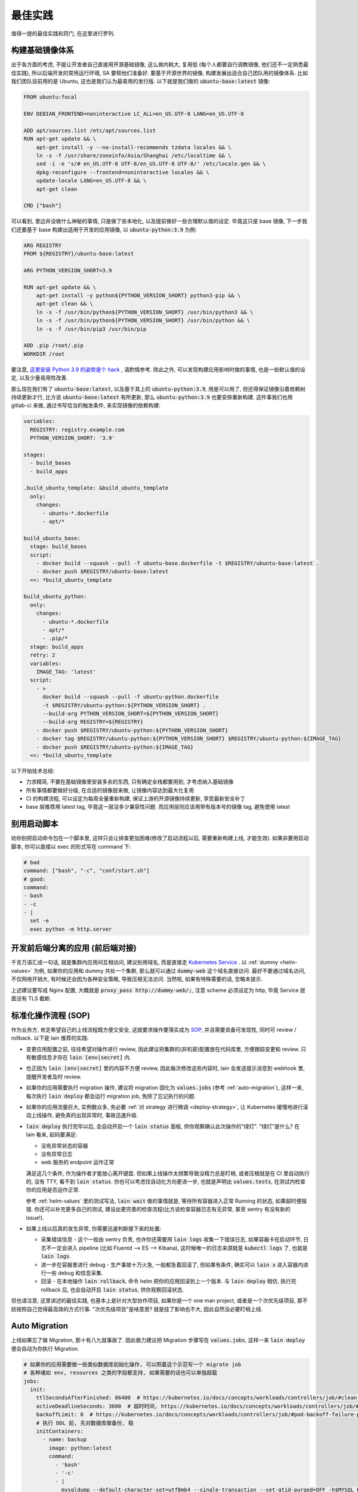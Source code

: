 最佳实践
========

值得一提的最佳实践和窍门, 在这里进行罗列.

构建基础镜像体系
----------------

出于各方面的考虑, 不能让开发者自己直接用开源基础镜像, 这么做内耗大, 复用低 (每个人都要自行调教镜像, 他们还不一定熟悉最佳实践), 所以后端开发的常用运行环境, SA 要帮他们准备好. 要基于开源世界的镜像, 构建发展出适合自己团队用的镜像体系. 比如我们团队目前用的是 Ubuntu, 这也是我们认为最易用的发行版. 以下就是我们做的 :code:`ubuntu-base:latest` 镜像:

.. code-block:: Dockerfile

    FROM ubuntu:focal

    ENV DEBIAN_FRONTEND=noninteractive LC_ALL=en_US.UTF-8 LANG=en_US.UTF-8

    ADD apt/sources.list /etc/apt/sources.list
    RUN apt-get update && \
        apt-get install -y --no-install-recommends tzdata locales && \
        ln -s -f /usr/share/zoneinfo/Asia/Shanghai /etc/localtime && \
        sed -i -e 's/# en_US.UTF-8 UTF-8/en_US.UTF-8 UTF-8/' /etc/locale.gen && \
        dpkg-reconfigure --frontend=noninteractive locales && \
        update-locale LANG=en_US.UTF-8 && \
        apt-get clean

    CMD ["bash"]

可以看到, 里边并没做什么神秘的事情, 只是做了些本地化, 以及提前做好一些合理默认值的设定. 毕竟这只是 base 镜像, 下一步我们还要基于 base 构建出适用于开发的应用镜像, 以 :code:`ubuntu-python:3.9` 为例:

.. code-block:: Dockerfile

    ARG REGISTRY
    FROM ${REGISTRY}/ubuntu-base:latest

    ARG PYTHON_VERSION_SHORT=3.9

    RUN apt-get update && \
        apt-get install -y python${PYTHON_VERSION_SHORT} python3-pip && \
        apt-get clean && \
        ln -s -f /usr/bin/python${PYTHON_VERSION_SHORT} /usr/bin/python3 && \
        ln -s -f /usr/bin/python${PYTHON_VERSION_SHORT} /usr/bin/python && \
        ln -s -f /usr/bin/pip3 /usr/bin/pip

    ADD .pip /root/.pip
    WORKDIR /root

要注意, `这里安装 Python 3.9 的姿势是个 hack <https://stackoverflow.com/questions/65644782/how-to-install-pip-for-python-3-9-on-ubuntu-20-04/70681853#70681853>`_ , 请酌情参考. 除此之外, 可以发现构建应用影响时做的事情, 也是一些默认值的设定, 以及少量易用性改善.

那么现在我们有了 :code:`ubuntu-base:latest`, 以及基于其上的 :code:`ubuntu-python:3.9`, 用是可以用了, 但还得保证镜像沿着依赖树持续更新才行, 比方说 :code:`ubuntu-base:latest` 有所更新, 那么 :code:`ubuntu-python:3.9` 也要安排重新构建. 这件事我们也用 gitlab-ci 来做, 通过书写恰当的触发条件, 来实现镜像的依赖构建:

.. code-block:: yaml

    variables:
      REGISTRY: registry.example.com
      PYTHON_VERSION_SHORT: '3.9'

    stages:
      - build_bases
      - build_apps

    .build_ubuntu_template: &build_ubuntu_template
      only:
        changes:
          - ubuntu-*.dockerfile
          - apt/*

    build_ubuntu_base:
      stage: build_bases
      script:
        - docker build --squash --pull -f ubuntu-base.dockerfile -t $REGISTRY/ubuntu-base:latest .
        - docker push $REGISTRY/ubuntu-base:latest
      <<: *build_ubuntu_template

    build_ubuntu_python:
      only:
        changes:
          - ubuntu-*.dockerfile
          - apt/*
          - .pip/*
      stage: build_apps
      retry: 2
      variables:
        IMAGE_TAG: 'latest'
      script:
        - >
          docker build --squash --pull -f ubuntu-python.dockerfile
          -t $REGISTRY/ubuntu-python:${PYTHON_VERSION_SHORT} .
          --build-arg PYTHON_VERSION_SHORT=${PYTHON_VERSION_SHORT}
          --build-arg REGISTRY=${REGISTRY}
        - docker push $REGISTRY/ubuntu-python:${PYTHON_VERSION_SHORT}
        - docker tag $REGISTRY/ubuntu-python:${PYTHON_VERSION_SHORT} $REGISTRY/ubuntu-python:${IMAGE_TAG}
        - docker push $REGISTRY/ubuntu-python:${IMAGE_TAG}
      <<: *build_ubuntu_template

以下开始技术总结:

* 力求精简, 不要在基础镜像里安装多余的东西, 只有确定全栈都要用到, 才考虑纳入基础镜像
* 所有事情都要做好分级, 在合适的镜像层来做, 让镜像内容达到最大化复用
* CI 的构建流程, 可以设定为每周全量重新构建, 保证上游的开源镜像持续更新, 享受最新安全补丁
* base 层推荐用 latest tag, 毕竟这一层没多少兼容性问题. 而应用层则应该用带有版本号的镜像 tag, 避免使用 latest

别用启动脚本
------------

劝你别把启动命令包在一个脚本里, 这样只会让排查更加困难(修改了启动流程以后, 需要重新构建上线, 才能生效). 如果非要用启动脚本, 你可以直接以 exec 的形式写在 command 下:

.. code-block:: yaml

  # bad
  command: ["bash", "-c", "conf/start.sh"]
  # good:
  command:
  - bash
  - -c
  - |
    set -e
    exec python -m http.server

开发前后端分离的应用 (前后端对接)
---------------------------------

千言万语汇成一句话, 就是集群内应用间互相访问, 建议别用域名, 而是直接走 `Kubernetes Service <https://kubernetes.io/zh/docs/concepts/services-networking/connect-applications-service/>`_ . 以 :ref:`dummy <helm-values>` 为例, 如果你的应用和 dummy 共处一个集群, 那么就可以通过 :code:`dummy-web` 这个域名直接访问. 最好不要通过域名访问, 不仅网络开销大, 有时候还会因为各种安全策略, 导致压根无法访问. 当然啦, 如果有特殊需要的话, 忽略本提示.

上述建议要写成 Nginx 配置, 大概就是 :code:`proxy_pass http://dummy-web/;`, 注意 scheme 必须设定为 http, 毕竟 Service 层面没有 TLS 截断.

标准化操作流程 (SOP)
--------------------

作为业务方, 肯定希望自己的上线流程既方便又安全, 这就要求操作要落实成为 `SOP <https://en.wikipedia.org/wiki/Standard_operating_procedure>`_, 并且需要具备可发现性, 同时可 review / rollback. 以下是 lain 推荐的实践:

* 变更应用配置之前, 往往希望对操作进行 review, 因此建议将集群的(非机密)配置放在代码库里, 方便跟踪变更和 review. 只有敏感信息才存在 :code:`lain [env|secret]` 内.
* 也正因为 :code:`lain [env|secret]` 里的内容不方便 review, 因此每次修改这些内容时, lain 会发送提示消息到 webhook 里, 提醒开发者及时 review.
* 如果你的应用需要执行 migration 操作, 建议将 migration 固化为 :code:`values.jobs` (参考 :ref:`auto-migration`), 这样一来, 每次执行 :code:`lain deploy` 都会运行 migration job, 免除了忘记执行的问题.
* 如果你的应用流量巨大, 实例数众多, 务必要 :ref:`对 strategy 进行微调 <deploy-strategy>`, 让 Kubernetes 缓慢地进行滚动上线操作, 避免真的出现异常时, 事故迅速升级.
* :code:`lain deploy` 执行完毕以后, 会自动开启一个 :code:`lain status` 面板, 供你观察确认此次操作的"绿灯". "绿灯"是什么? 在 lain 看来, 起码要满足:

  * 没有异常状态的容器
  * 没有异常日志
  * web 服务的 endpoint 运作正常

  满足这几个条件, 作为操作者才能放心离开键盘. 但如果上线操作太频繁导致没精力总是盯梢, 或者压根就是在 CI 里自动执行的, 没有 TTY, 看不到 :code:`lain status`. 你也可以考虑往自动化方向更进一步, 也就是声明出 :code:`values.tests`, 在测试内检查你的应用是否运作正常.

  参考 :ref:`helm-values` 里的测试写法, :code:`lain wait` 做的事情就是, 等待所有容器进入正常 Running 的状态, 如果超时便报错. 你还可以补充更多自己的测试, 建设出更完善的检查流程(比方说检查容器日志有无异常, 甚至 sentry 有没有新的 issue!).
* 如果上线以后真的发生异常, 你需要迅速判断接下来的处置:

  * 采集错误信息 - 这个一般由 sentry 负责, 也许你还需要用 :code:`lain logs` 收集一下错误日志, 如果容器卡在启动环节, 日志不一定会进入 pipeline (比如 Fluentd --> ES --> Kibana), 这时候唯一的日志来源就是 :code:`kubectl logs` 了, 也就是 :code:`lain logs`.
  * 进一步在容器里进行 debug - 生产事故十万火急, 一般都急着回滚了, 但如果有条件, 确实可以 :code:`lain x` 进入容器内进行一些 debug 和信息采集.
  * 回滚 - 在本地操作 :code:`lain rollback`, 命令 helm 把你的应用回滚到上一个版本. 与 :code:`lain deploy` 相仿, 执行完 rollback 后, 也会自动开启 :code:`lain status`, 供你观察回滚状态.

但也请注意, 这里讲述的最佳实践, 也基本上是针对大型协作项目, 如果你是一个 one man project, 或者是一个次优先级项目, 那不妨按照自己觉得最高效的方式行事. "次优先级项目"是啥意思? 就是挂了影响也不大, 因此自然没必要盯梢上线.

.. _auto-migration:

Auto Migration
--------------

上线如果忘了做 Migration, 那十有八九就事故了. 因此极力建议把 Migration 步骤写在 :code:`values.jobs`, 这样一来 :code:`lain deploy` 便会自动为你执行 Migration.

.. code-block:: yaml

    # 如果你的应用需要做一些类似数据库初始化操作, 可以照着这个示范写一个 migrate job
    # 各种诸如 env, resources 之类的字段都支持, 如果需要的话也可以单独超载
    jobs:
      init:
        ttlSecondsAfterFinished: 86400  # https://kubernetes.io/docs/concepts/workloads/controllers/job/#clean-up-finished-jobs-automatically
        activeDeadlineSeconds: 3600  # 超时时间, https://kubernetes.io/docs/concepts/workloads/controllers/job/#job-termination-and-cleanup
        backoffLimit: 0  # https://kubernetes.io/docs/concepts/workloads/controllers/job/#pod-backoff-failure-policy
        # 执行 DDL 前, 先对数据库做备份, 稳
        initContainers:
          - name: backup
            image: python:latest
            command:
              - 'bash'
              - '-c'
              - |
                mysqldump --default-character-set=utf8mb4 --single-transaction --set-gtid-purged=OFF -h$MYSQL_HOST -p$MYSQL_PASSWORD -u$MYSQL_USER $MYSQL_DB | gzip -c > /jfs/backup/{{ appname }}/$MYSQL_DB-backup.sql.gz
            # 注意下面这里并不是照抄就能用的!
            # jfs-backup-dir 需要在 volumes 下声明出来, 才能在这里引用
            # 详见 "撰写 Helm Values" 这一节的示范
            volumeMounts:
              - name: jfs-backup-dir
                mountPath: /jfs/backup/{{ appname }}/  # 这个目录需要你手动创建好
        # 以下 annotation 能保证 helm 在 upgrade 之前运行该 job, 不成功不继续进行 deploy
        annotations:
          "helm.sh/hook": post-install,pre-upgrade
          "helm.sh/hook-delete-policy": before-hook-creation
        command:
          - 'bash'
          - '-c'
          - |
            set -e
            alembic upgrade heads

即便有了 Auto-Migration, 业务其实也有放心不下的事情: 上线都是 CI 来执行的, 做 Daily Release 的时候, CI 可不知道这一次上线需不需要执行 DDL, 万一出现死锁的话, 那可就事故了.

因此如果需要阻止 CI 进行需要 Migration 的上线任务, 可以用类似下方这个脚本来检查是否需要做 Migration, 如果有则打断 CI, 并且发消息到频道里, 提醒手动上线.

.. code-block:: bash

    #!/usr/bin/env bash
    set -euo pipefail
    IFS=$'\n\t'


    current=$(lain x -- bash -c 'basename $(alembic show current|grep Path|sed "s/Path: //")' | grep -o -E "^\w+\.py")
    head=$(basename $(ls alembic/versions/ -t1 -p | head -n1))

    if [ "$current" != "$head" ]; then
      msg="refuse to deploy due to alembic differences:
      current $current
      head $head
      job url: $CI_JOB_URL"
      echo $msg
      lain send-msg $msg
      exit 1
    fi

.. warning::

   运行 Job 出问题了! 如何中断?

   * 立刻 ctrl-c 掐断 lain deploy
   * 如果需要获取出错日志, 执行 :code:`lain logs [job-name]` 就能打印出来, 出错的容器不会被清理掉, 但万一容器真的找不到了, 也可以去 kibana 上看日志, 用 :code:`lain status -s` 就能打印出日志链接
   * 如果仅仅是需要打断 Job, 那就需要先获取 job name, 怎么找呢? 可以用以下方法:

     * 用 :code:`lain status` 找到 Pod name, 例如 :code:`[APPNAME]-migration-xxx`, 那么 job name 便是 :code:`[APPNAME]-migration`
     * :code:`kubectl get job | ack [APPNAME]`

   * 知道 job name 就好办了, 执行 :code:`kubectl delete job [job name]`, Job 就被删除了
   * 对于 MySQL Migration, 删掉 Job 还不算完, 毕竟指令已经提交给数据库了, 你需要连上数据库, :code:`show processlist` 地研究为什么 Migration 会死锁, 并且对罪魁祸首的命令执行 Kill.

.. _health-check:

健康检查
--------

如果你阅读过 :ref:`values.yaml 示范 <helm-values>`, 那你多半已经了解到, Kubernetes 提供 :code:`readinessProbe` 和 :code:`livenessProbe` 两种健康检查机制, 作为示范, 你可以这样书写:

.. code-block:: yaml

       # readinessProbe 如果检测不通过, 将会从 Service Endpoint 中移除
       # 这样一来, 容器就不再接受流量了
       readinessProbe:
         httpGet:
           path: /healthcheck
           port: 8000
         initialDelaySeconds: 5
         periodSeconds: 3
         failureThreshold: 1
       # livenessProbe 如果检测不通过, 将会直接重启容器
       livenessProbe:
         httpGet:
           path: /healthcheck
           port: 8000
         initialDelaySeconds: 60
         periodSeconds: 5
         failureThreshold: 10

书写健康检查配置, 请注意以下几点:

* :code:`initialDelaySeconds`: 容器创建好之后, 你往往希望先等上一段时间, 再开始健康检查. 这个参数就是用来控制等待多久:

  对于 readinessProbe, 建议写成 1-5s, 容器创建以后, 就尽快开启检查, 健康了就立马开始接受流量.

  而对于 livenessProbe, 事情就略有不同了, 比如一个应用需要 3 分钟时间预热, 那你最好把 :code:`initialDelaySeconds` 写成大于 360s, 否则应用还没准备好, 就被 livenessProbe 断定为不健康, 然后操作重启. 这样一来, 这个应用将会一辈子都陷入在重启循环里.
* :code:`periodSeconds`: 多久执行一次健康检查, 这个视情况写 1-5s 均可, 但如果你的健康检查接口需要消耗比较多的资源, 也可以适量放松, 否则过于频繁的健康检查, 将有可能压垮容器.
* :code:`failureThreshold`: 失败多少次, 才标记为"不健康", 对于 readinessProbe, 我们尽量填 1. 而对于 livenessProbe, 一般而言还是放松一些, 多给他几次机会, 否则一遇到失败就造成容器重启, 在大流量场景下反而容易引起"雪崩".

.. _gitlab-ci-build:

应用镜像的构建, 以及 CI 配置
----------------------------

有这样一类应用: 构建环境重, runtime 则非常轻. 比如 Node.js 的世界就离不开 node_modules 这个目录, 并且往往占用不少空间, 而且小文件异常多.

:code:`values.build.prepare`, 以及 :code:`values.release` 这两部分功能, 正是为了这种场景准备的:

.. code-block:: yaml

    build:
      base: node:16-buster
      prepare:
        env:
          PATH: '/lain/app/node_modules/.bin:${PATH}'
        script:
          # 在 prepare 镜像里提前预装一次依赖, 每次依赖变更的时候都可以重新 prepare 一番
          # 生成的 prepare 镜像形如 [APPNAME]:prepare, 这个镜像可以直接用在 GitLab CI Job 里, 比如用来跑单元测试
          - yarn install --prefer-offline --cache .cache/
        keep:
          - node_modules
      script:
        # 在 build 阶段再次安装依赖, 这次安装由于已经享受到了 prepare 镜像里的缓存, 按理说会快很多
        - yarn install --prefer-offline --cache .cache/
        - REACT_APP_RELEASE=$LAIN_META yarn build

    release:
      dest_base: openresty:1.19.3.1-2-buster-fat
      copy:
        # release 镜像就是个 nginx, 因此把构建的产物拷贝到容器里, 然后让 nginx 配置文件就位, 就算完成了
        - /lain/app/deploy
        - /lain/app/build
      script:
        - mkdir -p /etc/nginx/conf.d /var/log/nginx
        - cp -a /etc/openresty/* /etc/nginx
        - rm -rf /etc/openresty /etc/nginx/*.default
        - ln -s -f /lain/app/deploy/nginx.conf /etc/nginx/nginx.conf
        - ln -s -f /lain/app/deploy/nginx.site.conf /etc/nginx/conf.d/site.conf

相应的, GitLab CI Job 可以这样声明:

.. code-block:: yaml

    stages:
      - test

    test_job:
      # prepare 镜像里虽然已经预装了 node_modules, 但由于 GitLab CI Cache 机制的问题, 并没有办法复用
      # 不复用问题也不大, 我们就用 GitLab CI 自己的 Cache 机制, 都能让 Job 的安装大大加速
      image: [APPNAME]:prepare
      stage: test
      script:
        # 再次执行安装, 确保项目依赖符合 yarn.lock
        - yarn install --frozen-lockfile
        - yarn test -- --coverage --collectCoverage
      cache:
        - key: node-cache
          paths:
          - .cache/
          - node_modules/

    # 之所以把 prepare 放在最后, 是因为 prepare 镜像只是一层缓存, 不必非得等 prepare 完成, 才继续接下来的 test / deploy
    # 但如果在 prepare.script 里增加了新的依赖, 由于执行顺序的问题, 运行 test_job 的时候, prepare 镜像还没有重新生成
    # 这时候可能就只好辛苦你本地先 prepare 一番了, 或者把这些新的依赖在 test_job.script 里手动安装一下
    prepare_job:
      stage: .post
      cache:
        - paths:
          - .cache/
      rules:
        # 代码合并到主干以后, 如果发现 lockfile 有所更新, 那就重新 prepare
        - if: '$CI_PROJECT_NAMESPACE == "dev" && $CI_COMMIT_BRANCH == "master" && $CI_PIPELINE_SOURCE != "schedule"'
          changes:
            - yarn.lock
      script:
        - lain use test
        - lain prepare

在做缓存这件事上, :code:`lain prepare` 和 CI Cache 做的事情是等价的, 所以事实上如果完全不用 GitLab CI Cache, 我们也能达到非常近似的效果:

.. code-block:: yaml

    stages:
      - test

    test_job:
      # prepare 镜像里虽然已经预装了 node_modules, 但由于 GitLab CI Cache 机制的问题, 并没有办法复用
      # 不复用问题也不大, 我们就用 GitLab CI 自己的 Cache 机制, 效果是类似的, 都能让 Job 的安装大大加速
      image: [APPNAME]:prepare
      stage: test
      script:
        # prepare 镜像里的 node_modules 和 GitLab CI 的运行目录不一样
        # 因此如果想要复用 node_modules, 只好做一下 link, 无伤大雅
        - ln -s -f /lain/app/node_modules .
        # prepare 镜像里的 node_modules 未必是最新的, 因此这里的 yarn install 其实需要重新安装变更的内容
        # 通常在开发流程中, lockfile 是不会频繁大量变动的, 因此在这里重新 install, 一般也不会耗费多少时间
        # 如果你希望每一次 Job 运行都能享受到最新的缓存, 那么像上边例子中使用 GitLab CI Cache 将会是更好的选择
        # 因为 GitLab CI 每次执行完都会更新上传缓存, 而 prepare 镜像只会在重新 :code:`lain prepare` 后, 才会更新
        - yarn install --frozen-lockfile
        - yarn test -- --coverage --collectCoverage

.. _deploy-strategy:

滚动上线
--------

滚动上线是一个最为常见的实践, 但要注意, 如果你的实例数众多 (>20), 并且存在超售 CPU 的情况, 那你最好对 `update strategy <https://kubernetes.io/docs/concepts/workloads/controllers/deployment/#updating-a-deployment>`_ 进行调整适配, 防止同时启动大量容器的时候, 对节点 CPU 占用过高, 导致 `启动拥堵 <https://github.com/kubernetes/kubernetes/issues/3312>`_.

.. code-block:: yaml

    # values-prod.yaml
    deployments:
      web:
        strategy:
          type: RollingUpdate
          rollingUpdate:
            # 每次只滚动一个容器, 稳
            maxSurge: 1
            maxUnavailable: 1

同理, 如果你的应用第一次上线, 那最好不要一下子全量上线, 而是一次 10 个左右地递增. 某些应用启动期间有一瞬的 CPU 用量极高, 而之后则进入静息状态, 这种情况大家都喜欢写成 low requests, high limits. 这么做本来也没什么毛病, 但若是一下子启动大量容器, 节点的 CPU 就不一定能撑住了, 进入卡死状态, 最终只能重启节点才能解决.

.. _multiple-helm-releases:

把一个代码仓库部署成不同 APP
----------------------------

为啥一个仓库会想要部署成两个 APP? 这不是故意增加维护难度吗?

这么说吧, 很多应用的开发场景都有各种"难言之隐", 比如一个后端项目, 及承担 2c 的流量, 同时又作为管理后台的 API server. 作为内部系统的部分, 希望快速上线, 解决内需, 而面相客户的部分, 则需要谨慎操作, 装车发版. 这就需要两部分单独上线, 互不影响.

又或者开发者手上只有一个集群, 但也一样需要测试环境 + 生产环境, 这时候也需要考虑把一个代码仓库部署成两个 APP.

最后, 如果你的应用在不同集群进行定制化构建, 那么最好直接在不同的集群用不同的 appname, 让镜像存入不同的命名空间, 增加隔离程度, 减少操作错误的空间.

可选的操作办法和特色, 在这里一一介绍:

用 :code:`lain update-image` 单独更新 proc
^^^^^^^^^^^^^^^^^^^^^^^^^^^^^^^^^^^^^^^^^^

把你的应用里需要单独部署的部分拆成单独的 proc, 用 update-image 进行部署:

.. code-block:: yaml

    appname: dummy

    deployments:
      web:
        replicaCount: 20
        containerPort: 5000
      # web-dev 与 web 是两个不同的 deploy
      # 而用 lain update-image 上线的时候只会更新一个 deploy 的镜像
      # 达到了互不影响的效果
      web-dev:
        replicaCount: 1
        containerPort: 5000

    # 如果需要的话, web-dev 也可以有自己的域名, 声明 ingress 的时候注意写对 deployName 就行
    # 如果不需要域名, 仅在集群内访问, 那么可以用 svc 访问, 也就是 dummy-web-dev:5000
    ingresses:
      - host: dummy-dev
        deployName: web-dev
        paths:
          - /

此法的一些特点, 和需要注意的地方:

* 如果有多个 proc 需要单独更新, 那么 update-image 命令便会显得有点长, 比如 :code:`lain update-image web-dev worker-dev`, 最好由 CI 代执行, 或者脚本化
* 单独更新 web-dev, 只能使用 lain update-image, 因此也仅仅能用来更新镜像, 其他的 values 配置改动将无法用该命令上线
* 如果 values 发生变动需要上线, 则必须用 :code:`lain deploy`, 这样就是"整体上线", web 和 web-dev 都会重新部署
* 每一个 proc 可以单独在 values 里锁死 imageTag, 示范请参考 :ref:`values.yaml 模板 <helm-values>`, 搜索 :code:`imageTag`, 这样一来, 无论怎么 :code:`lain deploy`, lain 都会尊重写死在 values 里边的值

在 :code:`values-override.yaml` 里超载 :code:`appname`
^^^^^^^^^^^^^^^^^^^^^^^^^^^^^^^^^^^^^^^^^^^^^^^^^^^^^^

此法用于: 在一个集群里, 将一个代码仓库部署成两个应用.

在 chart 目录下多放一份 `values-override.yaml`, 命名其实是任意的, 只要不与集群名称冲突就好. 这种办法灵活性更高, 当然也更复杂.

.. code-block:: yaml

    # values-override.yaml
    # 这里仅仅超载了 appname, 如果需要的话, 域名也得做好相应的修改
    appname: dummy-override

让超载的 :code:`values-override.yaml` 生效, 需要给 lain 传参:

.. code-block:: bash

    lain -f chart/values-override.yaml deploy --build
    lain -f chart/values-override.yaml status
    # 其他的各种命令, 也都需要加上 -f 参数

此法的一些特点, 和需要注意的地方:

* 灵活性大, 你可以在 :code:`values-override.yaml` 里随心所欲地超载.
* 由于修改了 :code:`appname`, 在 lain 看来就是一个全新的 app 了, 那么自然, 镜像是没办法复用的, 你需要重新 :code:`lain build` 构建镜像. 如果想要复用镜像, 可以参考下边的办法超载 :code:`releaseName`.
* 操作 dummy-override 这个 app 时, 所有 lain 命令都需要加上 :code:`-f chart/values-override.yaml`, 并不是特别方便.

在 :code:`values-[CLUSTER].yaml` 里超载 :code:`appname`
^^^^^^^^^^^^^^^^^^^^^^^^^^^^^^^^^^^^^^^^^^^^^^^^^^^^^^^

小团队往往是一个 registry 用于好几个不同的集群, 然而对于一个应用, 在不同集群可能会采用不同的构建流程(也就是定制构建, cluster-specific build).

那么问题就来了: :code:`lain build` 产生的镜像 tag, 并不区分集群. 因此 lain 鼓励通过 appname 来区别镜像名, 以此来在不同集群上线不同镜像.

如果你不愿意超载 appname, 那么 lain 就不允许你使用 :code:`lain deploy --build`. 因为这个命令的特性是 **如果镜像存在, 就省略再次构建**. 因此你只能使用 :code:`lain build --deploy`.

那么超载 appname 是怎么一回事呢, 请看示范:

.. code-block:: yaml

    # values.yaml
    appname: dummy
    build:
      script:
        - echo building for a ...

    # values-b.yaml
    # 超载 appname 以后, 在 b 集群构建出来的镜像, 仅存入了 dummy-b 这个命名空间, 避免与 a 集群的版本混淆
    appname: dummy-b
    build:
      script:
        - echo building for b ...

在 values 里超载 :code:`releaseName`
^^^^^^^^^^^^^^^^^^^^^^^^^^^^^^^^^^^^

上边提到的超载 :code:`appname` 的办法, 原理上就是创造一个全新的 lain app, 但多数时候可能还是希望复用原应用的镜像, 和各种其他资源的 (比如 lain secret / env). 这种情况则可以超载 :code:`releaseName`, 这样一来, 就能在复用该应用的镜像, 以及 lain secret / env 的前提下, 部署出另一个 helm release.

.. code-block:: yaml

    # values-override.yaml
    # 这里仅仅超载了 releaseName, 如果需要的话, 域名也得做好相应的修改
    releaseName: dummy-override

类似上边超载 :code:`appname` 的方式, 为了让新的 :code:`releaseName` 生效, 需要给 lain 传参, 也就是 :code:`lain -f chart/values-override.yaml ...`.
